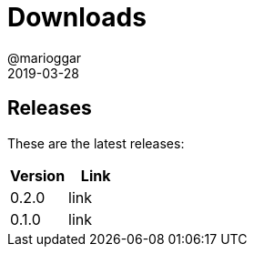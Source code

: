 = Downloads
@marioggar
2019-03-28
:jbake-type: page
:jbake-status: published
:jbake-tags: project,github,java
:idprefix:
:nav: downloads

== Releases ==

These are the latest releases:

|===
|Version |Link

|0.2.0
|link

|0.1.0
|link
|===